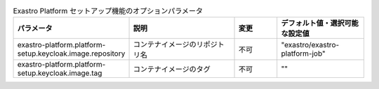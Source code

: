 
.. list-table:: Exastro Platform セットアップ機能のオプションパラメータ
   :widths: 25 25 10 20
   :header-rows: 1
   :align: left
   :class: filter-table

   * - パラメータ
     - 説明
     - 変更
     - デフォルト値・選択可能な設定値
   * - exastro-platform.platform-setup.keycloak.image.repository
     - コンテナイメージのリポジトリ名
     - 不可
     - "exastro/exastro-platform-job"
   * - exastro-platform.platform-setup.keycloak.image.tag
     - コンテナイメージのタグ
     - 不可
     - ""